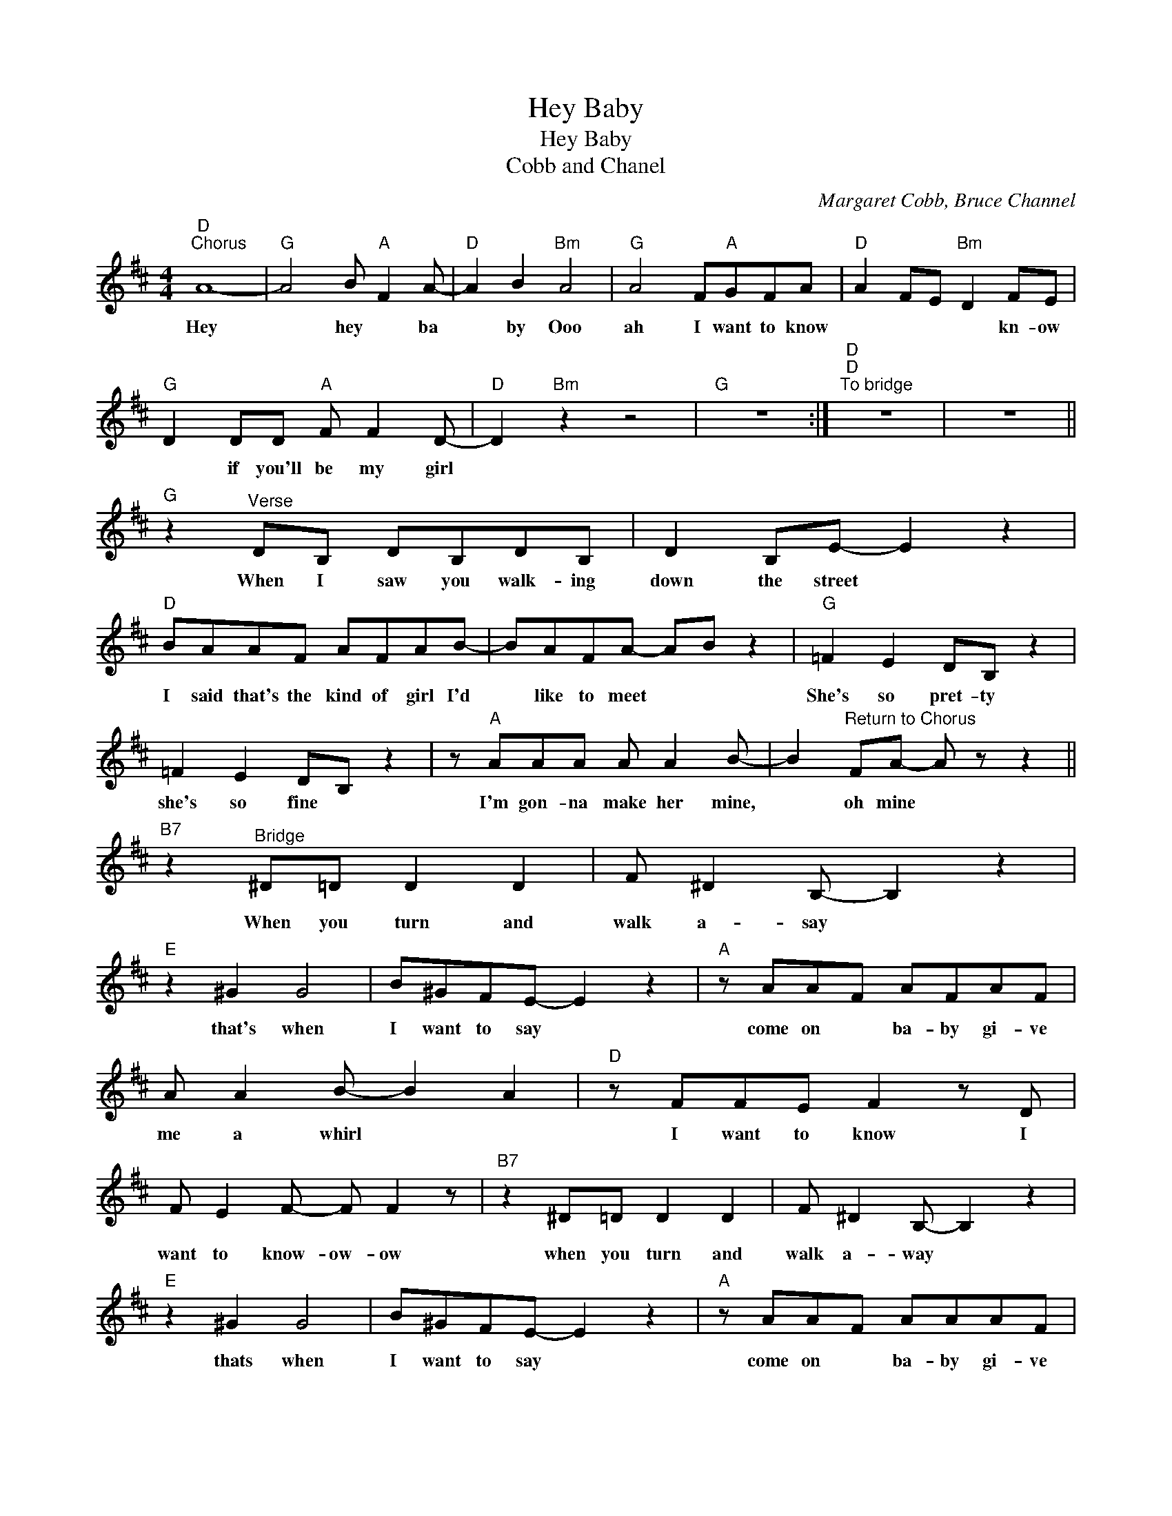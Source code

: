 X:1
T:Hey Baby
T:Hey Baby
T:Cobb and Chanel
C:Margaret Cobb, Bruce Channel
Z:All Rights Reserved
L:1/8
M:4/4
K:D
V:1 treble 
%%MIDI program 4
V:1
"D""^Chorus" A8- |"G" A4 B"A" F2 A- |"D" A2 B2"Bm" A4 |"G" A4 F"A"GFA |"D" A2 FE"Bm" D2 FE | %5
w: Hey|* hey * ba|* by Ooo|ah I want to know|* * * * kn- ow|
"G" D2 DD"A" F F2 D- |"D" D2"Bm" z2 z4 |"G" z8 :|"D""D""^To bridge" z8 | z8 || %10
w: * if you'll be my girl|||||
"G" z2"^Verse" DB, DB,DB, | D2 B,E- E2 z2 |"D" BAAF AFAB- | BAFA- AB z2 |"G" =F2 E2 DB, z2 | %15
w: When I saw you walk- ing|down the street *|I said that's the kind of girl I'd|* like to meet * *|She's so pret- ty|
 =F2 E2 DB, z2 | z"A" AAA A A2 B- | B2"^Return to Chorus" FA- A z z2 || %18
w: she's so fine *|I'm gon- na make her mine,|* oh mine *|
"B7" z2"^Bridge" ^D=D D2 D2 | F ^D2 B,- B,2 z2 |"E" z2 ^G2 G4 | B^GFE- E2 z2 |"A" z AAF AFAF | %23
w: When you turn and|walk a- say *|that's when|I want to say *|come on * ba- by gi- ve|
 A A2 B- B2 A2 |"D" z FFE F2 z D | F E2 F- F F2 z |"B7" z2 ^D=D D2 D2 | F ^D2 B,- B,2 z2 | %28
w: me a whirl * *|I want to know I|want to know- ow- ow|when you turn and|walk a- way *|
"E" z2 ^G2 G4 | B^GFE- E2 z2 |"A" z AAF AAAF | A A2 B- B2 z2 |"D" z ABA BABA | d A2 D- D2 z2 |] %34
w: thats when|I want to say *|come on * ba- by gi- ve|me a whirl *|I want to know * if you'll|be my girl *|

